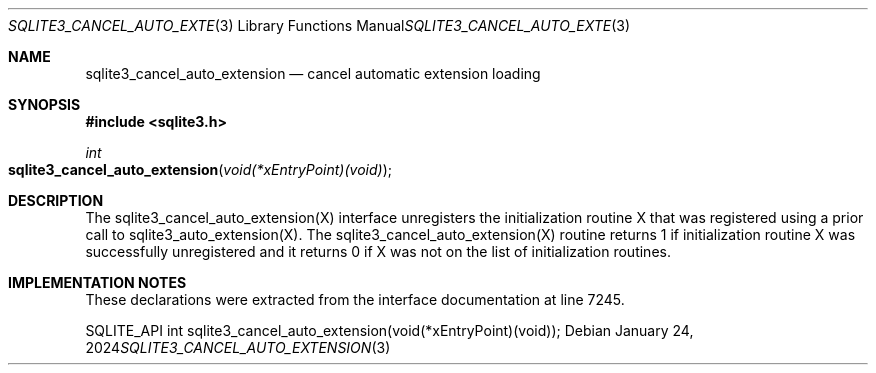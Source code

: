 .Dd January 24, 2024
.Dt SQLITE3_CANCEL_AUTO_EXTENSION 3
.Os
.Sh NAME
.Nm sqlite3_cancel_auto_extension
.Nd cancel automatic extension loading
.Sh SYNOPSIS
.In sqlite3.h
.Ft int
.Fo sqlite3_cancel_auto_extension
.Fa "void(*xEntryPoint)(void)"
.Fc
.Sh DESCRIPTION
The sqlite3_cancel_auto_extension(X)
interface unregisters the initialization routine X that was registered
using a prior call to sqlite3_auto_extension(X).
The sqlite3_cancel_auto_extension(X)
routine returns 1 if initialization routine X was successfully unregistered
and it returns 0 if X was not on the list of initialization routines.
.Sh IMPLEMENTATION NOTES
These declarations were extracted from the
interface documentation at line 7245.
.Bd -literal
SQLITE_API int sqlite3_cancel_auto_extension(void(*xEntryPoint)(void));
.Ed
